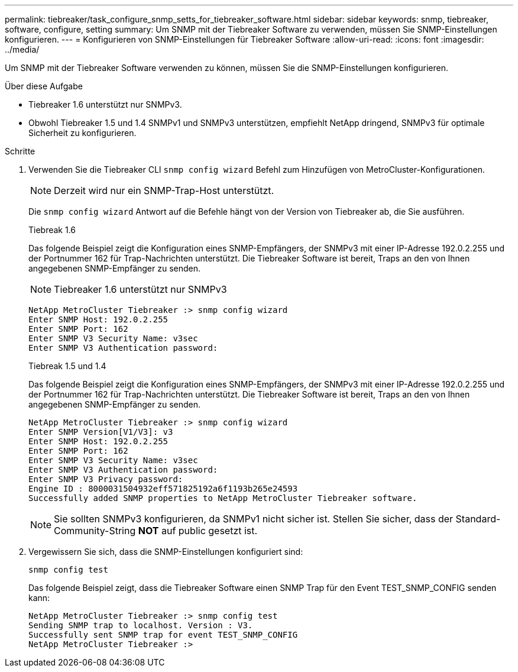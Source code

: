 ---
permalink: tiebreaker/task_configure_snmp_setts_for_tiebreaker_software.html 
sidebar: sidebar 
keywords: snmp, tiebreaker, software, configure, setting 
summary: Um SNMP mit der Tiebreaker Software zu verwenden, müssen Sie SNMP-Einstellungen konfigurieren. 
---
= Konfigurieren von SNMP-Einstellungen für Tiebreaker Software
:allow-uri-read: 
:icons: font
:imagesdir: ../media/


[role="lead"]
Um SNMP mit der Tiebreaker Software verwenden zu können, müssen Sie die SNMP-Einstellungen konfigurieren.

.Über diese Aufgabe
* Tiebreaker 1.6 unterstützt nur SNMPv3.
* Obwohl Tiebreaker 1.5 und 1.4 SNMPv1 und SNMPv3 unterstützen, empfiehlt NetApp dringend, SNMPv3 für optimale Sicherheit zu konfigurieren.


.Schritte
. Verwenden Sie die Tiebreaker CLI `snmp config wizard` Befehl zum Hinzufügen von MetroCluster-Konfigurationen.
+

NOTE: Derzeit wird nur ein SNMP-Trap-Host unterstützt.

+
Die `snmp config wizard` Antwort auf die Befehle hängt von der Version von Tiebreaker ab, die Sie ausführen.

+
[role="tabbed-block"]
====
.Tiebreak 1.6
--
Das folgende Beispiel zeigt die Konfiguration eines SNMP-Empfängers, der SNMPv3 mit einer IP-Adresse 192.0.2.255 und der Portnummer 162 für Trap-Nachrichten unterstützt. Die Tiebreaker Software ist bereit, Traps an den von Ihnen angegebenen SNMP-Empfänger zu senden.


NOTE: Tiebreaker 1.6 unterstützt nur SNMPv3

[listing]
----
NetApp MetroCluster Tiebreaker :> snmp config wizard
Enter SNMP Host: 192.0.2.255
Enter SNMP Port: 162
Enter SNMP V3 Security Name: v3sec
Enter SNMP V3 Authentication password:
----
--
.Tiebreak 1.5 und 1.4
--
Das folgende Beispiel zeigt die Konfiguration eines SNMP-Empfängers, der SNMPv3 mit einer IP-Adresse 192.0.2.255 und der Portnummer 162 für Trap-Nachrichten unterstützt. Die Tiebreaker Software ist bereit, Traps an den von Ihnen angegebenen SNMP-Empfänger zu senden.

....

NetApp MetroCluster Tiebreaker :> snmp config wizard
Enter SNMP Version[V1/V3]: v3
Enter SNMP Host: 192.0.2.255
Enter SNMP Port: 162
Enter SNMP V3 Security Name: v3sec
Enter SNMP V3 Authentication password:
Enter SNMP V3 Privacy password:
Engine ID : 8000031504932eff571825192a6f1193b265e24593
Successfully added SNMP properties to NetApp MetroCluster Tiebreaker software.
....

NOTE: Sie sollten SNMPv3 konfigurieren, da SNMPv1 nicht sicher ist. Stellen Sie sicher, dass der Standard-Community-String *NOT* auf public gesetzt ist.

--
====
. Vergewissern Sie sich, dass die SNMP-Einstellungen konfiguriert sind:
+
`snmp config test`

+
Das folgende Beispiel zeigt, dass die Tiebreaker Software einen SNMP Trap für den Event TEST_SNMP_CONFIG senden kann:

+
....

NetApp MetroCluster Tiebreaker :> snmp config test
Sending SNMP trap to localhost. Version : V3.
Successfully sent SNMP trap for event TEST_SNMP_CONFIG
NetApp MetroCluster Tiebreaker :>
....

